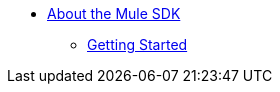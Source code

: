 // Mule SDK TOC

* link:/mule-sdk/v/4.0/index[About the Mule SDK]
** link:/mule-sdk/v/4.0/getting_started[Getting Started]

////
Example:
* link:/mule-sdk/v/4.0/[About]
** link:/mule-sdk/v/4.0/somefile[Prerequisites]
** link:/mule-sdk/v/4.0/somefile[Getting Started]
** link:/mule-sdk/v/4.0/somefile2[Reference]
** link:/mule-sdk/v/4.0/somefile2[Examples]
*** link:/mule-sdk/v/4.0/somefile3[To Do Something]
*** link:/mule-sdk/v/4.0/somefile4[Some Reference]
////
